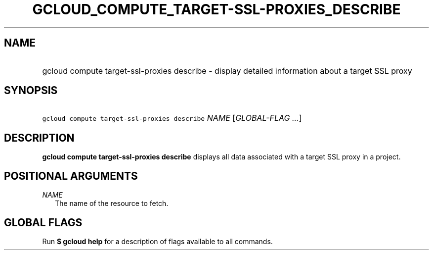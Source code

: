 
.TH "GCLOUD_COMPUTE_TARGET\-SSL\-PROXIES_DESCRIBE" 1



.SH "NAME"
.HP
gcloud compute target\-ssl\-proxies describe \- display detailed information about a target SSL proxy



.SH "SYNOPSIS"
.HP
\f5gcloud compute target\-ssl\-proxies describe\fR \fINAME\fR [\fIGLOBAL\-FLAG\ ...\fR]



.SH "DESCRIPTION"

\fBgcloud compute target\-ssl\-proxies describe\fR displays all data associated
with a target SSL proxy in a project.



.SH "POSITIONAL ARGUMENTS"

\fINAME\fR
.RS 2m
The name of the resource to fetch.


.RE

.SH "GLOBAL FLAGS"

Run \fB$ gcloud help\fR for a description of flags available to all commands.
